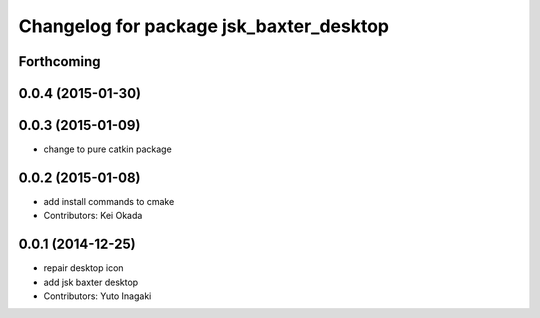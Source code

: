 ^^^^^^^^^^^^^^^^^^^^^^^^^^^^^^^^^^^^^^^^
Changelog for package jsk_baxter_desktop
^^^^^^^^^^^^^^^^^^^^^^^^^^^^^^^^^^^^^^^^

Forthcoming
-----------

0.0.4 (2015-01-30)
------------------

0.0.3 (2015-01-09)
------------------
* change to pure catkin package

0.0.2 (2015-01-08)
------------------
* add install commands to cmake
* Contributors: Kei Okada

0.0.1 (2014-12-25)
------------------
* repair desktop icon
* add jsk baxter desktop
* Contributors: Yuto Inagaki
